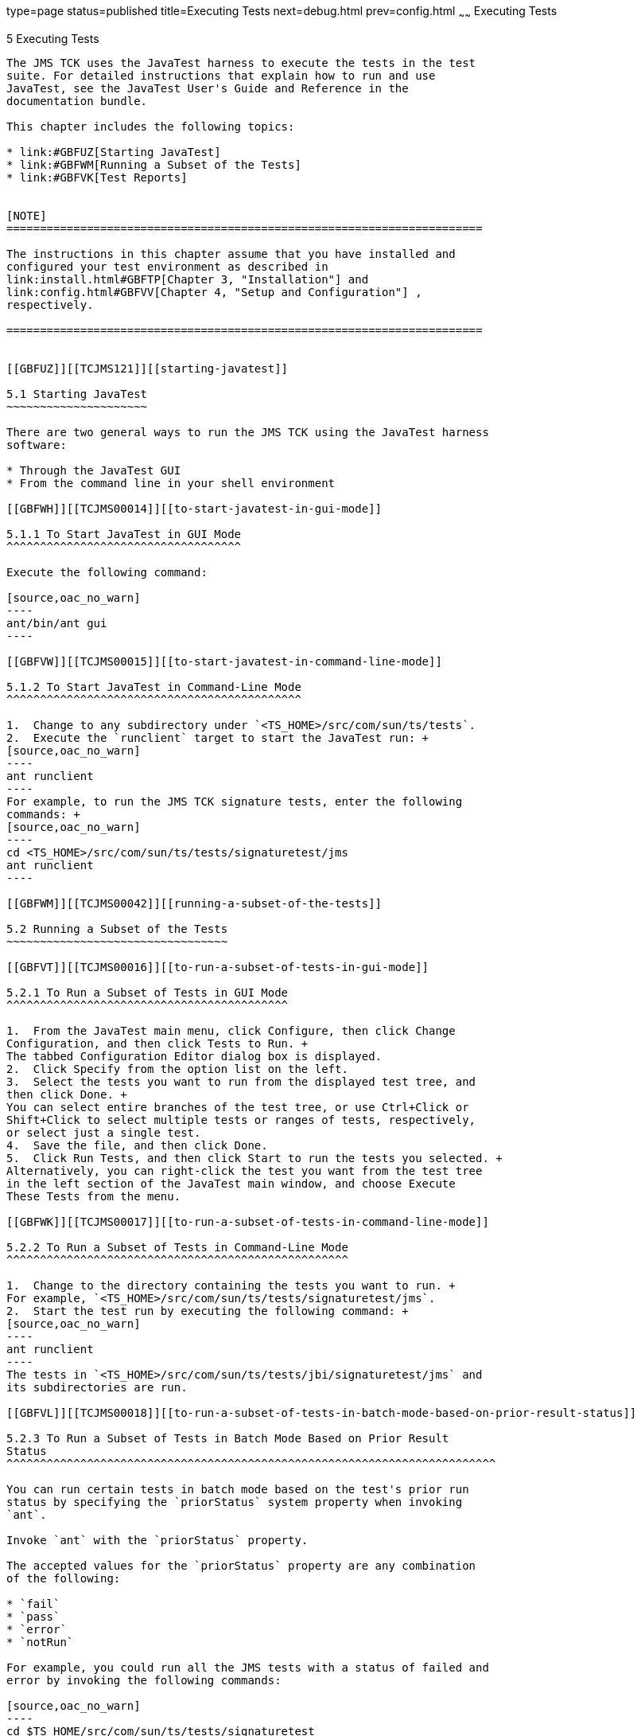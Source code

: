 type=page
status=published
title=Executing Tests
next=debug.html
prev=config.html
~~~~~~
Executing Tests
===============

[[TCJMS00006]][[GBFWO]]


[[executing-tests]]
5 Executing Tests
-----------------

The JMS TCK uses the JavaTest harness to execute the tests in the test
suite. For detailed instructions that explain how to run and use
JavaTest, see the JavaTest User's Guide and Reference in the
documentation bundle.

This chapter includes the following topics:

* link:#GBFUZ[Starting JavaTest]
* link:#GBFWM[Running a Subset of the Tests]
* link:#GBFVK[Test Reports]


[NOTE]
=======================================================================

The instructions in this chapter assume that you have installed and
configured your test environment as described in
link:install.html#GBFTP[Chapter 3, "Installation"] and
link:config.html#GBFVV[Chapter 4, "Setup and Configuration"] ,
respectively.

=======================================================================


[[GBFUZ]][[TCJMS121]][[starting-javatest]]

5.1 Starting JavaTest
~~~~~~~~~~~~~~~~~~~~~

There are two general ways to run the JMS TCK using the JavaTest harness
software:

* Through the JavaTest GUI
* From the command line in your shell environment

[[GBFWH]][[TCJMS00014]][[to-start-javatest-in-gui-mode]]

5.1.1 To Start JavaTest in GUI Mode
^^^^^^^^^^^^^^^^^^^^^^^^^^^^^^^^^^^

Execute the following command:

[source,oac_no_warn]
----
ant/bin/ant gui
----

[[GBFVW]][[TCJMS00015]][[to-start-javatest-in-command-line-mode]]

5.1.2 To Start JavaTest in Command-Line Mode
^^^^^^^^^^^^^^^^^^^^^^^^^^^^^^^^^^^^^^^^^^^^

1.  Change to any subdirectory under `<TS_HOME>/src/com/sun/ts/tests`.
2.  Execute the `runclient` target to start the JavaTest run: +
[source,oac_no_warn]
----
ant runclient
----
For example, to run the JMS TCK signature tests, enter the following
commands: +
[source,oac_no_warn]
----
cd <TS_HOME>/src/com/sun/ts/tests/signaturetest/jms
ant runclient
----

[[GBFWM]][[TCJMS00042]][[running-a-subset-of-the-tests]]

5.2 Running a Subset of the Tests
~~~~~~~~~~~~~~~~~~~~~~~~~~~~~~~~~

[[GBFVT]][[TCJMS00016]][[to-run-a-subset-of-tests-in-gui-mode]]

5.2.1 To Run a Subset of Tests in GUI Mode
^^^^^^^^^^^^^^^^^^^^^^^^^^^^^^^^^^^^^^^^^^

1.  From the JavaTest main menu, click Configure, then click Change
Configuration, and then click Tests to Run. +
The tabbed Configuration Editor dialog box is displayed.
2.  Click Specify from the option list on the left.
3.  Select the tests you want to run from the displayed test tree, and
then click Done. +
You can select entire branches of the test tree, or use Ctrl+Click or
Shift+Click to select multiple tests or ranges of tests, respectively,
or select just a single test.
4.  Save the file, and then click Done.
5.  Click Run Tests, and then click Start to run the tests you selected. +
Alternatively, you can right-click the test you want from the test tree
in the left section of the JavaTest main window, and choose Execute
These Tests from the menu.

[[GBFWK]][[TCJMS00017]][[to-run-a-subset-of-tests-in-command-line-mode]]

5.2.2 To Run a Subset of Tests in Command-Line Mode
^^^^^^^^^^^^^^^^^^^^^^^^^^^^^^^^^^^^^^^^^^^^^^^^^^^

1.  Change to the directory containing the tests you want to run. +
For example, `<TS_HOME>/src/com/sun/ts/tests/signaturetest/jms`.
2.  Start the test run by executing the following command: +
[source,oac_no_warn]
----
ant runclient
----
The tests in `<TS_HOME>/src/com/sun/ts/tests/jbi/signaturetest/jms` and
its subdirectories are run.

[[GBFVL]][[TCJMS00018]][[to-run-a-subset-of-tests-in-batch-mode-based-on-prior-result-status]]

5.2.3 To Run a Subset of Tests in Batch Mode Based on Prior Result
Status
^^^^^^^^^^^^^^^^^^^^^^^^^^^^^^^^^^^^^^^^^^^^^^^^^^^^^^^^^^^^^^^^^^^^^^^^^

You can run certain tests in batch mode based on the test's prior run
status by specifying the `priorStatus` system property when invoking
`ant`.

Invoke `ant` with the `priorStatus` property.

The accepted values for the `priorStatus` property are any combination
of the following:

* `fail`
* `pass`
* `error`
* `notRun`

For example, you could run all the JMS tests with a status of failed and
error by invoking the following commands:

[source,oac_no_warn]
----
cd $TS_HOME/src/com/sun/ts/tests/signaturetest
ant -DpriorStatus="fail,error" runclient
----

Note that multiple `priorStatus` values must be separated by commas.

[[GBFVK]][[TCJMS00043]][[test-reports]]

5.3 Test Reports
~~~~~~~~~~~~~~~~

A set of report files is created for every test run. These report files
can be found in the report directory you specify. After a test run is
completed, the JavaTest harness writes HTML reports for the test run.
You can view these files in the JavaTest ReportBrowser when running in
GUI mode, or in the web browser of your choice outside the JavaTest
interface.

To see all of the HTML report files, enter the URL of the `report.html`
file. This file is the root file that links to all of the other HTML
reports.

The JavaTest harness also creates a `summary.txt` file in the report
directory that you can open in any text editor. The `summary.txt` file
contains a list of all tests that were run, their test results, and
their status messages.

[[GBFWD]][[TCJMS122]][[creating-test-reports]]

5.3.1 Creating Test Reports
^^^^^^^^^^^^^^^^^^^^^^^^^^^

[[GBFVH]][[TCJMS00019]][[to-create-a-test-report-in-gui-mode]]

5.3.1.1 To Create a Test Report in GUI Mode
+++++++++++++++++++++++++++++++++++++++++++

1.  From the JavaTest main menu, click Report, then click Create Report. +
You are prompted to specify a directory to use for your test reports.
The default location is
`<TS_HOME>/src/com/sun/ts/tests/signaturetests/jms`.
2.  Specify the directory you want to use for your reports, and then
click OK. +
Use the Filter list to specify whether you want to generate reports for
the current configuration, all tests, or a custom set of tests. +
You are asked whether you want to view the report now.
3.  Click Yes to display the new report in the JavaTest ReportBrowser.

[[GBFVC]][[TCJMS00020]][[to-create-a-test-report-in-command-line-mode]]

5.3.1.2 To Create a Test Report in Command-Line Mode
++++++++++++++++++++++++++++++++++++++++++++++++++++

Specify where you want to create the test report.

1.  To specify the report directory from the command line at runtime,
use: +
[source,oac_no_warn]
----
ant -Dreport.dir="report_dir"
----
Reports are written for the last test run to the directory you specify.
The default location is
`<TS_HOME>/src/com/sun/ts/tests/signaturetests/jms`.
2.  To specify the default report directory, set the `report.dir`
property in `<TS_HOME>/bin/ts.jte`. +
For example, `report.dir="/home/josephine/reports"`.
3.  To disable reporting, set the `report.dir` property to `"none"`,
either on the command line or in `ts.jte`. +
For example: +
[source,oac_no_warn]
----
ant -Dreport.dir="none"
----

[[GBFVB]][[TCJMS123]][[viewing-an-existing-test-report]]

5.3.2 Viewing an Existing Test Report
^^^^^^^^^^^^^^^^^^^^^^^^^^^^^^^^^^^^^

[[GBVFO]][[TCJMS124]][[to-view-an-existing-report-in-gui-mode]]

5.3.2.1 To View an Existing Report in GUI Mode
++++++++++++++++++++++++++++++++++++++++++++++

1.  From the JavaTest main menu, click Report, then click Open Report. +
You are prompted to specify the directory containing the report you want
to open.
2.  Select the report directory you want to open, and then click Open. +
The selected report set is opened in the JavaTest ReportBrowser.

[[GBFWB]][[TCJMS125]][[to-view-an-existing-report-in-command-line-mode]]

5.3.2.2 To View an Existing Report in Command-Line Mode
+++++++++++++++++++++++++++++++++++++++++++++++++++++++

Use the Web browser of your choice to view the `report.html` file in the
report directory you specified from the command line or in `ts.jte`.


